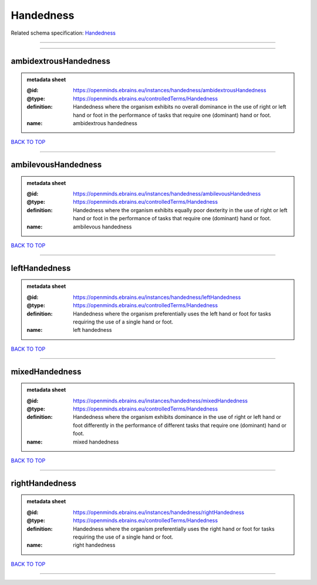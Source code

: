 ##########
Handedness
##########

Related schema specification: `Handedness <https://openminds-documentation.readthedocs.io/en/latest/schema_specifications/controlledTerms/handedness.html>`_

------------

------------

ambidextrousHandedness
----------------------

.. admonition:: metadata sheet
   :class: dropdown

   :@id: https://openminds.ebrains.eu/instances/handedness/ambidextrousHandedness
   :@type: https://openminds.ebrains.eu/controlledTerms/Handedness
   :definition: Handedness where the organism exhibits no overall dominance in the use of right or left hand or foot in the performance of tasks that require one (dominant) hand or foot.
   :name: ambidextrous handedness

`BACK TO TOP <Handedness_>`_

------------

ambilevousHandedness
--------------------

.. admonition:: metadata sheet
   :class: dropdown

   :@id: https://openminds.ebrains.eu/instances/handedness/ambilevousHandedness
   :@type: https://openminds.ebrains.eu/controlledTerms/Handedness
   :definition: Handedness where the organism exhibits equally poor dexterity in the use of right or left hand or foot in the performance of tasks that require one (dominant) hand or foot.
   :name: ambilevous handedness

`BACK TO TOP <Handedness_>`_

------------

leftHandedness
--------------

.. admonition:: metadata sheet
   :class: dropdown

   :@id: https://openminds.ebrains.eu/instances/handedness/leftHandedness
   :@type: https://openminds.ebrains.eu/controlledTerms/Handedness
   :definition: Handedness where the organism preferentially uses the left hand or foot for tasks requiring the use of a single hand or foot.
   :name: left handedness

`BACK TO TOP <Handedness_>`_

------------

mixedHandedness
---------------

.. admonition:: metadata sheet
   :class: dropdown

   :@id: https://openminds.ebrains.eu/instances/handedness/mixedHandedness
   :@type: https://openminds.ebrains.eu/controlledTerms/Handedness
   :definition: Handedness where the organism exhibits dominance in the use of right or left hand or foot differently in the performance of different tasks that require one (dominant) hand or foot.
   :name: mixed handedness

`BACK TO TOP <Handedness_>`_

------------

rightHandedness
---------------

.. admonition:: metadata sheet
   :class: dropdown

   :@id: https://openminds.ebrains.eu/instances/handedness/rightHandedness
   :@type: https://openminds.ebrains.eu/controlledTerms/Handedness
   :definition: Handedness where the organism preferentially uses the right hand or foot for tasks requiring the use of a single hand or foot.
   :name: right handedness

`BACK TO TOP <Handedness_>`_

------------


